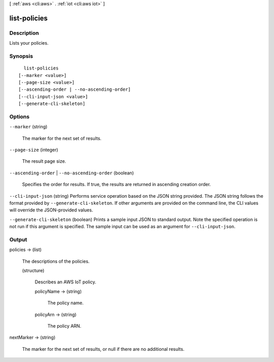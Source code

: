 [ :ref:`aws <cli:aws>` . :ref:`iot <cli:aws iot>` ]

.. _cli:aws iot list-policies:


*************
list-policies
*************



===========
Description
===========



Lists your policies.



========
Synopsis
========

::

    list-policies
  [--marker <value>]
  [--page-size <value>]
  [--ascending-order | --no-ascending-order]
  [--cli-input-json <value>]
  [--generate-cli-skeleton]




=======
Options
=======

``--marker`` (string)


  The marker for the next set of results.

  

``--page-size`` (integer)


  The result page size.

  

``--ascending-order`` | ``--no-ascending-order`` (boolean)


  Specifies the order for results. If true, the results are returned in ascending creation order.

  

``--cli-input-json`` (string)
Performs service operation based on the JSON string provided. The JSON string follows the format provided by ``--generate-cli-skeleton``. If other arguments are provided on the command line, the CLI values will override the JSON-provided values.

``--generate-cli-skeleton`` (boolean)
Prints a sample input JSON to standard output. Note the specified operation is not run if this argument is specified. The sample input can be used as an argument for ``--cli-input-json``.



======
Output
======

policies -> (list)

  

  The descriptions of the policies.

  

  (structure)

    

    Describes an AWS IoT policy.

    

    policyName -> (string)

      

      The policy name.

      

      

    policyArn -> (string)

      

      The policy ARN.

      

      

    

  

nextMarker -> (string)

  

  The marker for the next set of results, or null if there are no additional results.

  

  

